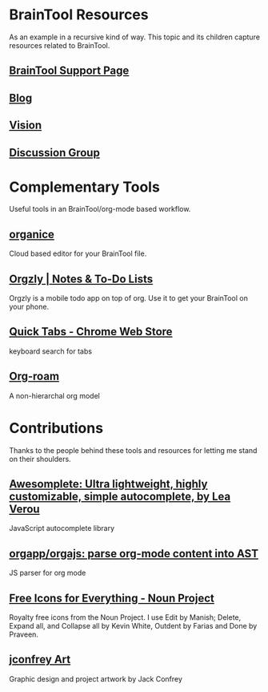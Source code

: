 #+PROPERTY: BTParentTopic Resources:Public Topic Trees:BrainTool
* BrainTool Resources
  :PROPERTIES:
  :VISIBILITY: folded
  :END:
As an example in a recursive kind of way. This topic and its children capture resources related to BrainTool.

** [[https://braintool.org/support][BrainTool Support Page]]

** [[https://braintool.org/posts.html][Blog]]

** [[https://braintool.org/overview.html][Vision]]

** [[https://groups.google.com/u/0/g/braintool-discussion][Discussion Group]]

* Complementary Tools
  :PROPERTIES:
  :VISIBILITY: folded
  :END:
Useful tools in an BrainTool/org-mode based workflow.

** [[https://organice.200ok.ch/][organice]]
Cloud based editor for your BrainTool file.

** [[https://play.google.com/store/apps/details?id=com.orgzly][Orgzly | Notes & To-Do Lists]]
Orgzly is a mobile todo app on top of org. Use it to get your BrainTool on your phone.

** [[https://chrome.google.com/webstore/detail/quick-tabs/jnjfeinjfmenlddahdjdmgpbokiacbbb?hl=en][Quick Tabs - Chrome Web Store]]
keyboard search for tabs

** [[https://github.com/org-roam/org-roam][Org-roam]]
A non-hierarchal org model

* Contributions
  :PROPERTIES:
  :VISIBILITY: folded
  :END:
Thanks to the people behind these tools and resources for letting me stand on their shoulders.

** [[https://projects.verou.me/awesomplete/][Awesomplete: Ultra lightweight, highly customizable, simple autocomplete, by Lea Verou]]
JavaScript autocomplete library

** [[https://github.com/orgapp/orgajs][orgapp/orgajs: parse org-mode content into AST]]
JS parser for org mode

** [[https://thenounproject.com/][Free Icons for Everything - Noun Project]]
Royalty free icons from the Noun Project. I use Edit by Manish; Delete, Expand all, and Collapse all by Kevin White, Outdent by Farias and Done by Praveen.

** [[http://jackconfrey.com/work][jconfrey Art]]
Graphic design and project artwork by Jack Confrey

